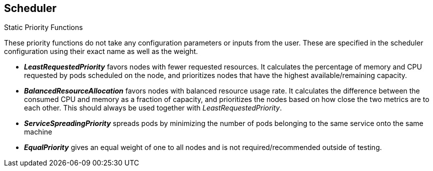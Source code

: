 == Scheduler
:noaudio:

.Static Priority Functions
These priority functions do not take any configuration parameters or inputs from
the user.  These are specified in the scheduler configuration using their exact
name as well as the weight.

* *_LeastRequestedPriority_* favors nodes with fewer requested resources.
It calculates the percentage of memory and CPU requested by pods scheduled on
the node, and prioritizes nodes that have the highest available/remaining capacity.

* *_BalancedResourceAllocation_* favors nodes with balanced resource usage rate.
It calculates the difference between the consumed CPU and memory as a fraction
of capacity, and prioritizes the nodes based on how close the two metrics are
to each other.  This should always be used together with _LeastRequestedPriority_.

* *_ServiceSpreadingPriority_* spreads pods by minimizing the number of pods
belonging to the same service onto the same machine

* *_EqualPriority_* gives an equal weight of one to all nodes and is not
required/recommended outside of testing.


ifdef::showscript[]
=== Transcript
endif::showscript[]


